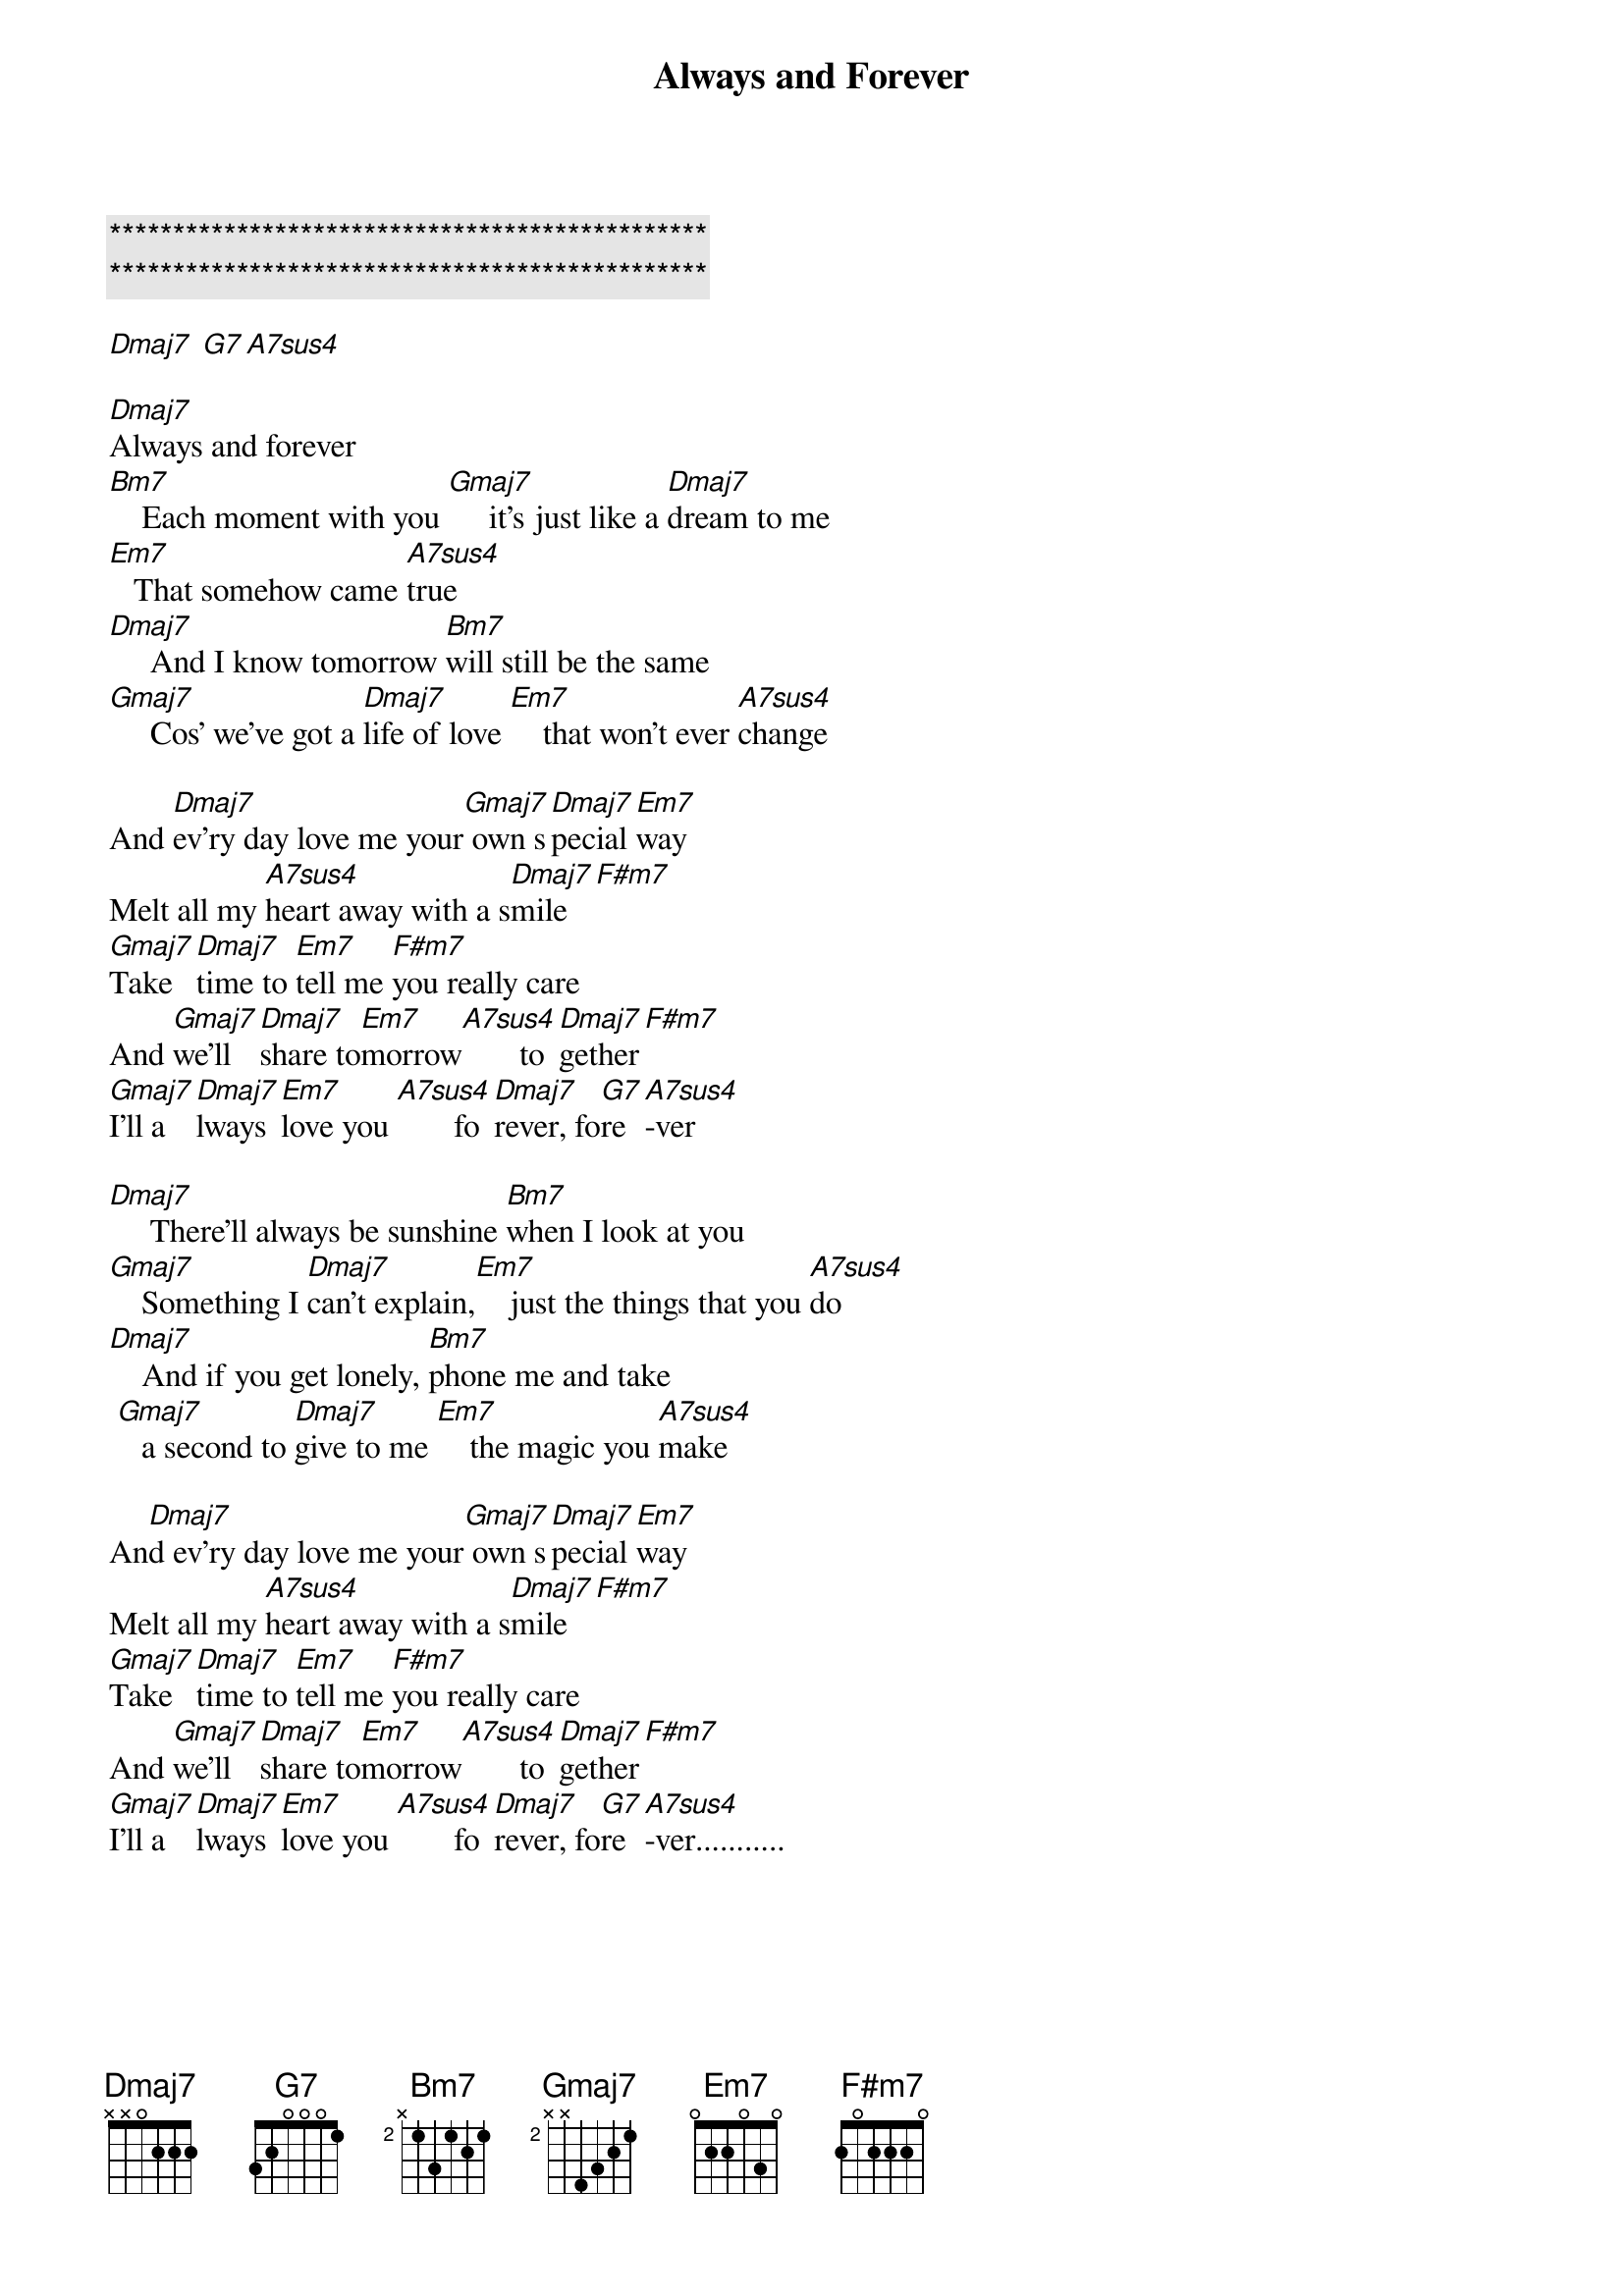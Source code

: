 {title: Always and Forever}
{artist: Heatwave}
{key: D}
{duration: }
{tempo: }

{c:***********************************************}
{c:***********************************************}

[Dmaj7] [G7][A7sus4]

[Dmaj7]Always and forever
[Bm7]    Each moment with you [Gmaj7]     it's just like a [Dmaj7]dream to me
[Em7]   That somehow came [A7sus4]true
[Dmaj7]     And I know tomorrow [Bm7]will still be the same
[Gmaj7]     Cos' we've got a [Dmaj7]life of love [Em7]    that won't ever [A7sus4]change

And [Dmaj7]ev'ry day love me your[Gmaj7] own s[Dmaj7]pecial [Em7]way
Melt all my [A7sus4]heart away with a s[Dmaj7]mile[F#m7]
[Gmaj7]Take  [Dmaj7]time to [Em7]tell me [F#m7]you really care
And [Gmaj7]we'll [Dmaj7]share to[Em7]morrow[A7sus4]       to[Dmaj7]gether[F#m7]
[Gmaj7]I'll a[Dmaj7]lways [Em7]love you [A7sus4]       fo[Dmaj7]rever, fo[G7]re [A7sus4]-ver

[Dmaj7]     There'll always be sunshine [Bm7]when I look at you
[Gmaj7]    Something I [Dmaj7]can't explain,[Em7]    just the things that you [A7sus4]do
[Dmaj7]    And if you get lonely, [Bm7]phone me and take
 [Gmaj7]   a second to [Dmaj7]give to me [Em7]    the magic you [A7sus4]make

An[Dmaj7]d ev'ry day love me your[Gmaj7] own s[Dmaj7]pecial [Em7]way
Melt all my [A7sus4]heart away with a s[Dmaj7]mile[F#m7]
[Gmaj7]Take  [Dmaj7]time to [Em7]tell me [F#m7]you really care
And [Gmaj7]we'll [Dmaj7]share to[Em7]morrow[A7sus4]       to[Dmaj7]gether[F#m7]
[Gmaj7]I'll a[Dmaj7]lways [Em7]love you [A7sus4]       fo[Dmaj7]rever, fo[G7]re [A7sus4]-ver...........
